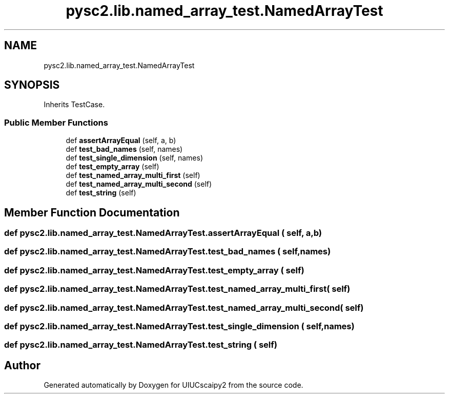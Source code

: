 .TH "pysc2.lib.named_array_test.NamedArrayTest" 3 "Fri Sep 28 2018" "UIUCscaipy2" \" -*- nroff -*-
.ad l
.nh
.SH NAME
pysc2.lib.named_array_test.NamedArrayTest
.SH SYNOPSIS
.br
.PP
.PP
Inherits TestCase\&.
.SS "Public Member Functions"

.in +1c
.ti -1c
.RI "def \fBassertArrayEqual\fP (self, a, b)"
.br
.ti -1c
.RI "def \fBtest_bad_names\fP (self, names)"
.br
.ti -1c
.RI "def \fBtest_single_dimension\fP (self, names)"
.br
.ti -1c
.RI "def \fBtest_empty_array\fP (self)"
.br
.ti -1c
.RI "def \fBtest_named_array_multi_first\fP (self)"
.br
.ti -1c
.RI "def \fBtest_named_array_multi_second\fP (self)"
.br
.ti -1c
.RI "def \fBtest_string\fP (self)"
.br
.in -1c
.SH "Member Function Documentation"
.PP 
.SS "def pysc2\&.lib\&.named_array_test\&.NamedArrayTest\&.assertArrayEqual ( self,  a,  b)"

.SS "def pysc2\&.lib\&.named_array_test\&.NamedArrayTest\&.test_bad_names ( self,  names)"

.SS "def pysc2\&.lib\&.named_array_test\&.NamedArrayTest\&.test_empty_array ( self)"

.SS "def pysc2\&.lib\&.named_array_test\&.NamedArrayTest\&.test_named_array_multi_first ( self)"

.SS "def pysc2\&.lib\&.named_array_test\&.NamedArrayTest\&.test_named_array_multi_second ( self)"

.SS "def pysc2\&.lib\&.named_array_test\&.NamedArrayTest\&.test_single_dimension ( self,  names)"

.SS "def pysc2\&.lib\&.named_array_test\&.NamedArrayTest\&.test_string ( self)"


.SH "Author"
.PP 
Generated automatically by Doxygen for UIUCscaipy2 from the source code\&.

